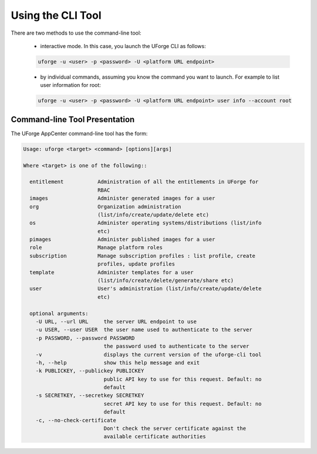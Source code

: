 .. Copyright 2016 FUJITSU LIMITED

.. _cli-overview:

Using the CLI Tool
------------------

There are two methods to use the command-line tool:

  * interactive mode. In this case, you launch the UForge CLI as follows:

  .. code-block:: shell

    uforge -u <user> -p <password> -U <platform URL endpoint>
  
  * by individual commands, assuming you know the command you want to launch. For example to list user information for root:

  .. code-block:: shell

    uforge -u <user> -p <password> -U <platform URL endpoint> user info --account root

Command-line Tool Presentation
~~~~~~~~~~~~~~~~~~~~~~~~~~~~~~

The UForge AppCenter command-line tool has the form:

.. code-block:: shell

  Usage: uforge <target> <command> [options][args]

  Where <target> is one of the following::

    entitlement           Administration of all the entitlements in UForge for
                          RBAC
    images                Administer generated images for a user
    org                   Organization administration
                          (list/info/create/update/delete etc)
    os                    Administer operating systems/distributions (list/info
                          etc)
    pimages               Administer published images for a user
    role                  Manage platform roles
    subscription          Manage subscription profiles : list profile, create
                          profiles, update profiles
    template              Administer templates for a user
                          (list/info/create/delete/generate/share etc)
    user                  User's administration (list/info/create/update/delete
                          etc)

    optional arguments:
      -U URL, --url URL     the server URL endpoint to use
      -u USER, --user USER  the user name used to authenticate to the server
      -p PASSWORD, --password PASSWORD
                            the password used to authenticate to the server
      -v                    displays the current version of the uforge-cli tool
      -h, --help            show this help message and exit
      -k PUBLICKEY, --publickey PUBLICKEY
                            public API key to use for this request. Default: no
                            default
      -s SECRETKEY, --secretkey SECRETKEY
                            secret API key to use for this request. Default: no
                            default
      -c, --no-check-certificate
                            Don't check the server certificate against the
                            available certificate authorities
